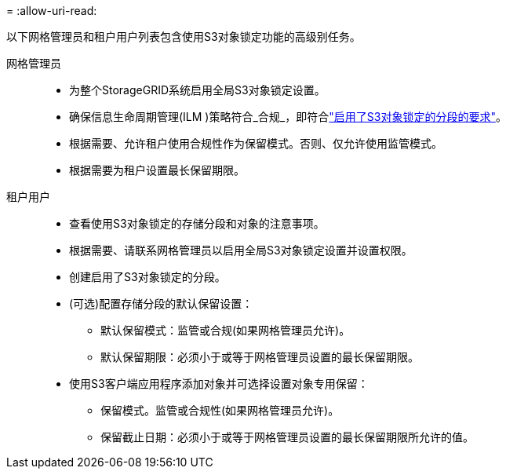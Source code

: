 = 
:allow-uri-read: 


以下网格管理员和租户用户列表包含使用S3对象锁定功能的高级别任务。

网格管理员::
+
--
* 为整个StorageGRID系统启用全局S3对象锁定设置。
* 确保信息生命周期管理(ILM )策略符合_合规_，即符合link:../ilm/managing-objects-with-s3-object-lock.html["启用了S3对象锁定的分段的要求"]。
* 根据需要、允许租户使用合规性作为保留模式。否则、仅允许使用监管模式。
* 根据需要为租户设置最长保留期限。


--
租户用户::
+
--
* 查看使用S3对象锁定的存储分段和对象的注意事项。
* 根据需要、请联系网格管理员以启用全局S3对象锁定设置并设置权限。
* 创建启用了S3对象锁定的分段。
* (可选)配置存储分段的默认保留设置：
+
** 默认保留模式：监管或合规(如果网格管理员允许)。
** 默认保留期限：必须小于或等于网格管理员设置的最长保留期限。


* 使用S3客户端应用程序添加对象并可选择设置对象专用保留：
+
** 保留模式。监管或合规性(如果网格管理员允许)。
** 保留截止日期：必须小于或等于网格管理员设置的最长保留期限所允许的值。




--

